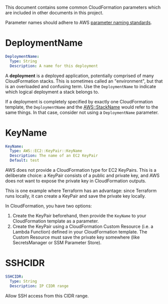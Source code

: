 This document contains some common CloudFormation parameters which are included
in other documents in this project.

Parameter names should adhere to AWS [[https://aws-quickstart.github.io/naming-parms.html][parameter naming standards]].

* DeploymentName

#+begin_src yaml
  DeploymentName:
    Type: String
    Description: A name for this deployment
#+end_src

A *deployment* is a deployed application, potentially comprised of many
CloudFormation stacks. This is sometimes called an "environment", but that is an
overloaded and confusing term. Use the =DeploymentName= to indicate which
logical deployment a stack belongs to.

If a deployment is completely specified by exactly one CloudFormation template,
the =DeploymentName= and the [[https://docs.aws.amazon.com/AWSCloudFormation/latest/UserGuide/pseudo-parameter-reference.html#cfn-pseudo-param-stackname][AWS::StackName]] would refer to the same things. In
that case, consider not using a =DeploymentName= parameter.

* KeyName

#+begin_src yaml
  KeyName:
    Type: AWS::EC2::KeyPair::KeyName
    Description: The name of an EC2 KeyPair
    Default: test
#+end_src

AWS does not provide a CloudFormation type for EC2 KeyPairs. This is a
deliberate choice: a KeyPair consists of a public and private key, and AWS does
not want to expose the private key in CloudFormation outputs.

This is one example where Terraform has an advantage: since Terraform runs
locally, it can create a KeyPair and save the private key locally.

In CloudFormation, you have two options:

1. Create the KeyPair beforehand, then provide the =KeyName= to your
   CloudFormation template as a parameter.
2. Create the KeyPair using a CloudFormation Custom Resource (i.e. a Lambda
   Function) defined in your CloudFormation template. The Custom Resource must
   save the private key somewhere (like SecretsManager or SSM Parameter Store).

* SSHCIDR

#+begin_src yaml
  SSHCIDR:
    Type: String
    Description: IP CIDR range
#+end_src

Allow SSH access from this CIDR range.
